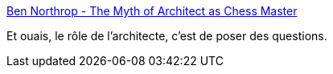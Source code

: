 :jbake-type: post
:jbake-status: published
:jbake-title: Ben Northrop - The Myth of Architect as Chess Master
:jbake-tags: software,architecture,process,_mois_janv.,_année_2020
:jbake-date: 2020-01-17
:jbake-depth: ../
:jbake-uri: shaarli/1579248806000.adoc
:jbake-source: https://nicolas-delsaux.hd.free.fr/Shaarli?searchterm=http%3A%2F%2Fwww.bennorthrop.com%2FEssays%2F2020%2Fmyth-of-software-architect-as-chess-master.php&searchtags=software+architecture+process+_mois_janv.+_ann%C3%A9e_2020
:jbake-style: shaarli

http://www.bennorthrop.com/Essays/2020/myth-of-software-architect-as-chess-master.php[Ben Northrop - The Myth of Architect as Chess Master]

Et ouais, le rôle de l'architecte, c'est de poser des questions.

